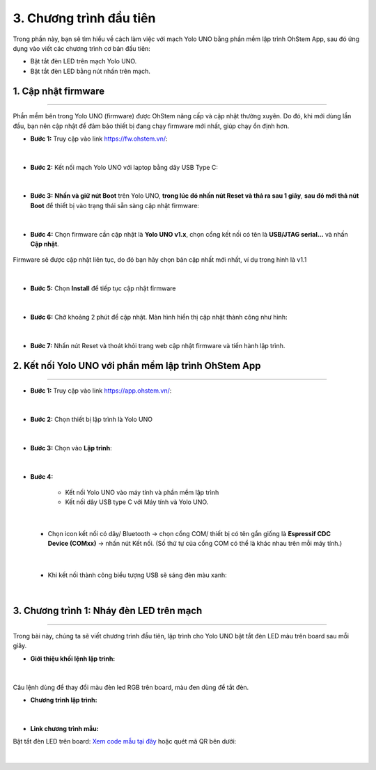 3. Chương trình đầu tiên
==========

Trong phần này, bạn sẽ tìm hiểu về cách làm việc với mạch Yolo UNO bằng phần mềm lập trình OhStem App, sau đó ứng dụng vào viết các chương trình cơ bản đầu tiên:

- Bật tắt đèn LED trên mạch Yolo UNO.
- Bật tắt đèn LED bằng nút nhấn trên mạch.

1. Cập nhật firmware
--------
--------

Phần mềm bên trong Yolo UNO (firmware) được OhStem nâng cấp và cập nhật thường xuyên. Do đó, khi mới dùng lần đầu, bạn nên cập nhật để đảm bảo thiết bị đang chạy firmware mới nhất, giúp chạy ổn định hơn.

- **Bước 1:** Truy cập vào link `<https://fw.ohstem.vn/>`_: 

..  figure:: images/3.1.png
    :scale: 60%
    :align: center 
|

- **Bước 2:** Kết nối mạch Yolo UNO với laptop bằng dây USB Type C:

..  figure:: images/3.2.png
    :scale: 90%
    :align: center 
|

- **Bước 3:** **Nhấn và giữ nút Boot** trên Yolo UNO, **trong lúc đó nhấn nút Reset và thả ra sau 1 giây**, **sau đó mới thả nút Boot** để thiết bị vào trạng thái sẵn sàng cập nhật firmware:

..  figure:: images/3.3.gif
    :scale: 100%
    :align: center 
|

- **Bước 4:** Chọn firmware cần cập nhật là **Yolo UNO v1.x**, chọn cổng kết nối có tên là **USB/JTAG serial…** và nhấn **Cập nhật**.

..  figure:: images/3.4.png
    :scale: 80%
    :align: center 

    Firmware sẽ được cập nhật liên tục, do đó bạn hãy chọn bản cập nhất mới nhất, ví dụ trong hình là v1.1
|

- **Bước 5:** Chọn **Install** để tiếp tục cập nhật firmware

..  figure:: images/3.5.png
    :scale: 100%
    :align: center 
|

- **Bước 6:** Chờ khoảng 2 phút để cập nhật. Màn hình hiển thị cập nhật thành công như hình:

..  figure:: images/3.6.png
    :scale: 100%
    :align: center 
|

- **Bước 7:** Nhấn nút Reset và thoát khỏi trang web cập nhật firmware và tiến hành lập trình.

2. Kết nối Yolo UNO với phần mềm lập trình OhStem App
-------
---------

- **Bước 1:** Truy cập vào link `<https://app.ohstem.vn/>`_:

..  figure:: images/3.7.png
    :scale: 100%
    :align: center 
|

- **Bước 2:** Chọn thiết bị lập trình là Yolo UNO

..  figure:: images/3.8.png
    :scale: 100%
    :align: center 
|

- **Bước 3:** Chọn vào **Lập trình**:

..  figure:: images/3.9.png
    :scale: 100%
    :align: center 
|

- **Bước 4:**

    + Kết nối Yolo UNO vào máy tính và phần mềm lập trình
    + Kết nối dây USB type C với Máy tính và Yolo UNO.

..  figure:: images/3.10.png
    :scale: 100%
    :align: center 
|

    + Chọn icon kết nối có dây/ Bluetooth → chọn cổng COM/ thiết bị có tên gần giống là **Espressif CDC Device (COMxx)** → nhấn nút Kết nối. (Số thứ tự của cổng COM có thể là khác nhau trên mỗi máy tính.)

..  figure:: images/3.11.png
    :scale: 100%
    :align: center 
|

    + Khi kết nối thành công biểu tượng USB sẽ sáng đèn màu xanh:

..  figure:: images/3.12.png
    :scale: 100%
    :align: center 
|

3. Chương trình 1: Nháy đèn LED trên mạch
--------
--------

Trong bài này, chúng ta sẽ viết chương trình đầu tiên, lập trình cho Yolo UNO bật tắt đèn LED màu trên board sau mỗi giây.

- **Giới thiệu khối lệnh lập trình:**

..  figure:: images/3.13.png
    :scale: 100%
    :align: center 
|

Câu lệnh dùng để thay đổi màu đèn led RGB trên board, màu đen dùng để tắt đèn.

- **Chương trình lập trình:**

..  figure:: images/3.14.png
    :scale: 100%
    :align: center 
|

- **Link chương trình mẫu:**

Bật tắt đèn LED trên board: `Xem code mẫu tại đây <https://app.ohstem.vn/#!/share/yolouno/2aLcEMEIMJYYvq47M7660i2djBN>`_ hoặc quét mã QR bên dưới:

..  figure:: images/3.15.png
    :scale: 100%
    :align: center 
|